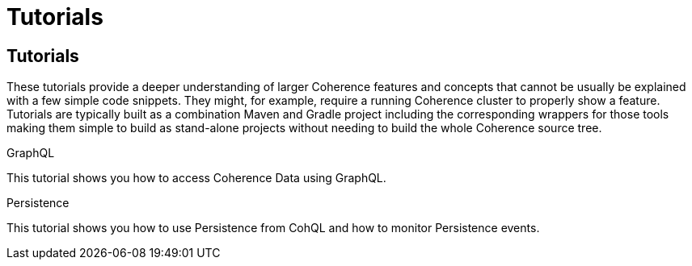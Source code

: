 ///////////////////////////////////////////////////////////////////////////////
    Copyright (c) 2000, 2022 Oracle and/or its affiliates.

    Licensed under the Universal Permissive License v 1.0 as shown at
    http://oss.oracle.com/licenses/upl.
///////////////////////////////////////////////////////////////////////////////
= Tutorials
:description: Coherence Tutorials
:keywords: coherence, java, documentation, tutorials

// # tag::text[]
== Tutorials

These tutorials provide a deeper understanding of larger Coherence features and concepts that cannot be usually be
explained with a few simple code snippets. They might, for example, require a running Coherence cluster to properly show
a feature.
Tutorials are typically built as a combination Maven and Gradle project including the corresponding wrappers for those tools
making them simple to build as stand-alone projects without needing to build the whole Coherence source tree.

[PILLARS]
====
[CARD]
.GraphQL
[link=examples/tutorials/500-graphql/README.adoc]
--
This tutorial shows you how to access Coherence Data using GraphQL.
--

====
[CARD]
.Persistence
[link=examples/tutorials/200-persitence/README.adoc]
--
This tutorial shows you how to use Persistence from CohQL and how to monitor Persistence events.
--

====


// DO NOT ADD CONTENT AFTER THIS LINE
// # end::text[]

